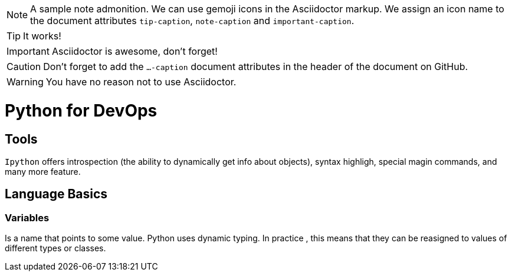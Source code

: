 ifdef::env-github[]
:tip-caption: :bulb:
:note-caption: :information_source:
:important-caption: :heavy_exclamation_mark:
:caution-caption: :fire:
:warning-caption: :warning:
endif::[]

[NOTE]
====
A sample note admonition.
We can use gemoji icons in the Asciidoctor markup.
We assign an icon name to the document
attributes `tip-caption`, `note-caption` and `important-caption`.
====

TIP: It works!

IMPORTANT: Asciidoctor is awesome, don't forget!

CAUTION: Don't forget to add the `...-caption` document attributes in the header of the document on GitHub.

WARNING: You have no reason not to use Asciidoctor.

# Python for DevOps


## Tools

`Ipython` offers introspection (the ability to dynamically get info about objects), syntax highligh, special magin commands, and many more feature.

## Language Basics

### Variables 
Is a name that points to some value. Python uses dynamic typing. In practice , this means that they can be reasigned to values of different types or classes.


